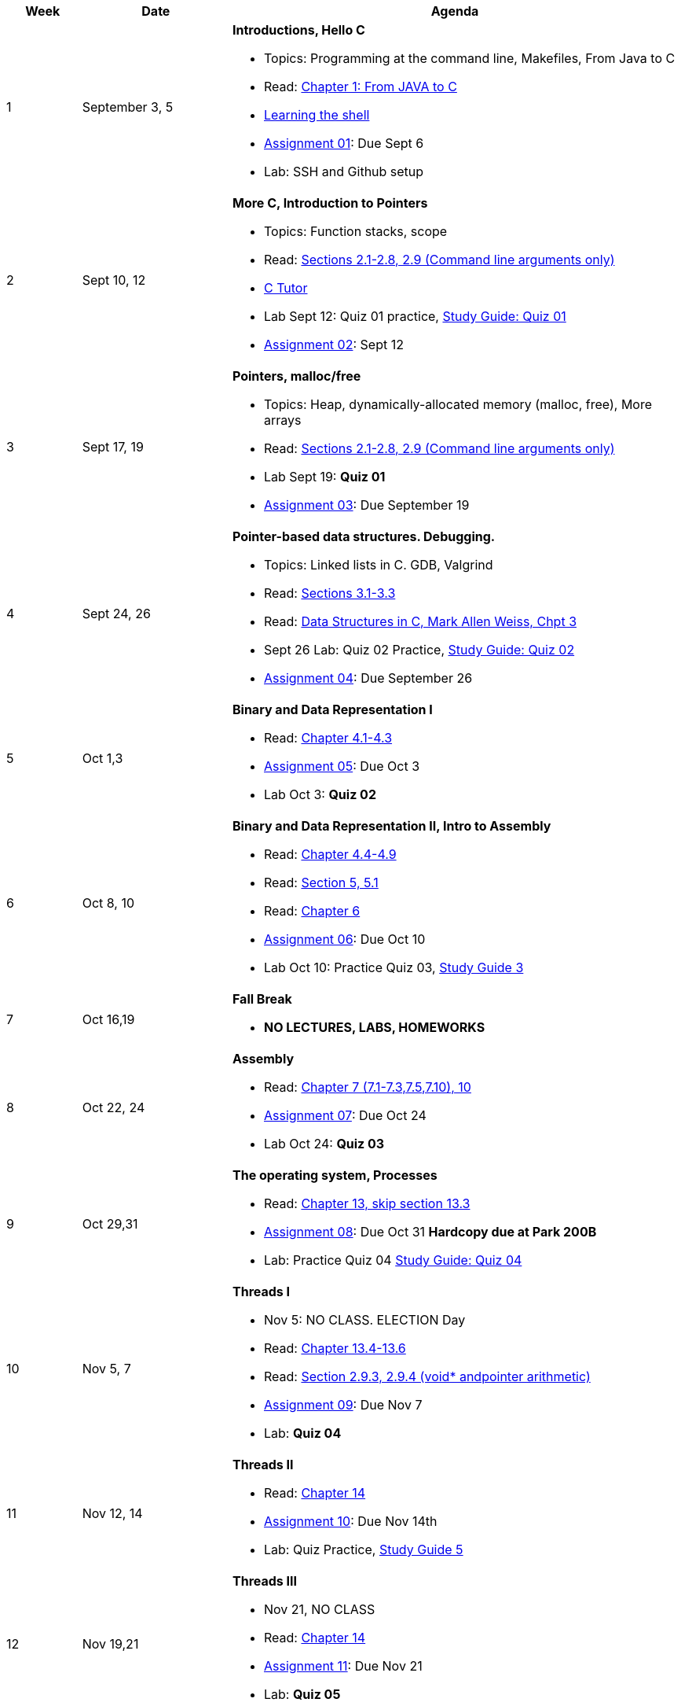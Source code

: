 [cols="1,2,6a", options="header"]
|===
| Week 
| Date 
| Agenda

//-----------------------------
| 1
| September 3, 5 anchor:week01[]
| *Introductions, Hello C* 

* Topics: Programming at the command line, Makefiles, From Java to C 
* Read: link:https://diveintosystems.org/singlepage/#_appendix_1_chapter_1_for_java_programmers[Chapter 1: From JAVA to C] 
* link:http://linuxcommand.org/lc3_learning_the_shell.php[Learning the shell]
* link:assts/asst01.html[Assignment 01]: Due Sept 6
* Lab: SSH and Github setup
// TODO * link:https://github.com/BrynMawr-CS223-F22/git-workshop[Github workshop] and link:https://github.com/BrynMawr-CS223-S22/git-workshop/blob/main/SSHSetup.md[Setting up SSH keys for Github]

//-----------------------------
| 2 
| Sept 10, 12 anchor:week02[]
| *More C, Introduction to Pointers* 

* Topics: Function stacks, scope 
* Read: link:https://diveintosystems.org/singlepage/#_a_deeper_dive_into_c_programming[Sections 2.1-2.8, 2.9 (Command line arguments only)] 
* link:https://pythontutor.com/c.html#mode=edit[C Tutor]
* Lab Sept 12: Quiz 01 practice, link:studyguide1.html[Study Guide: Quiz 01]
* link:assts/asst02.html[Assignment 02]: Sept 12

//-----------------------------
|3
|Sept 17, 19 anchor:week03[]
|*Pointers, malloc/free* 

* Topics: Heap, dynamically-allocated memory (malloc, free), More arrays
* Read: link:https://diveintosystems.org/singlepage/#_a_deeper_dive_into_c_programming[Sections 2.1-2.8, 2.9 (Command line arguments only)] 
* Lab Sept 19: **Quiz 01** 
* link:assts/asst03.html[Assignment 03]: Due September 19

//-----------------------------
|4
|Sept 24, 26 anchor:week04[]
|*Pointer-based data structures. Debugging.* 

* Topics: Linked lists in C. GDB, Valgrind
* Read: link:https://diveintosystems.org/singlepage/#_c_debugging_tools[Sections 3.1-3.3] 
* Read: link:http://svslibrary.pbworks.com/f/Data+Structures+and+Algorithm+Analysis+in+C+-+Mark+Allen+Weiss.pdf[Data Structures in C, Mark Allen Weiss, Chpt 3]
* Sept 26 Lab: Quiz 02 Practice, link:studyguide2.html[Study Guide: Quiz 02]
* link:assts/asst04.html[Assignment 04]: Due September 26

//-----------------------------
|5
|Oct 1,3 anchor:week05[]
|*Binary and Data Representation I* 

* Read: link:https://diveintosystems.org/singlepage/#_binary_and_data_representation[Chapter 4.1-4.3] 
* link:assts/asst05.html[Assignment 05]: Due Oct 3
* Lab Oct 3:  **Quiz 02**

//-----------------------------
|6
|Oct 8, 10 anchor:week06[]
|*Binary and Data Representation II, Intro to Assembly* 

* Read: link:https://diveintosystems.org/singlepage/#_binary_and_data_representation[Chapter 4.4-4.9] 
* Read: link:https://diveintosystems.org/singlepage/#_what_von_neumann_knew_computer_architecture[Section 5, 5.1] 
* Read: link:https://diveintosystems.org/singlepage/##_assembly_chapter[Chapter 6] 
* link:assts/asst06.html[Assignment 06]: Due Oct 10
* Lab Oct 10: Practice Quiz 03, link:studyguide3.html[Study Guide 3]

//-----------------------------
|7
|Oct 16,19 anchor:week08[]
|*Fall Break*

* *NO LECTURES, LABS, HOMEWORKS*

//-----------------------------
|8
|Oct 22, 24 anchor:week07[]
|*Assembly* 

* Read: link:https://diveintosystems.org/singlepage/#_x64_assembly_chapter[Chapter 7 (7.1-7.3,7.5,7.10), 10] 
* link:assts/asst07.html[Assignment 07]: Due Oct 24
* Lab Oct 24: **Quiz 03**

//-----------------------------
|9
|Oct 29,31 anchor:week09[]
|*The operating system, Processes* 

* Read: link:https://diveintosystems.org/singlepage/#_the_operating_system[Chapter 13, skip section 13.3] 
* link:assts/asst08.html[Assignment 08]: Due Oct 31 **Hardcopy due at Park 200B**
* Lab: Practice Quiz 04 link:studyguide4.html[Study Guide: Quiz 04]

//-----------------------------
|10
|Nov 5, 7 anchor:week10[]
|*Threads I* 

* Nov 5: NO CLASS. ELECTION Day
* Read: link:https://diveintosystems.org/singlepage/#_the_operating_system[Chapter 13.4-13.6] 
* Read: link:https://diveintosystems.org/singlepage/#_some_advanced_c_features[Section 2.9.3, 2.9.4 (void* andpointer arithmetic)] 
* link:assts/TODO.html[Assignment 09]: Due Nov 7
* Lab:  **Quiz 04**

//-----------------------------
|11
|Nov 12, 14 anchor:week11[]
|*Threads II* 

* Read: link:https://diveintosystems.org/singlepage/#_leveraging_shared_memory_in_the_multicore_era[Chapter 14] 
* link:assts/TODO.html[Assignment 10]: Due Nov 14th
* Lab: Quiz Practice, link:studyguide5.html[Study Guide 5]

//-----------------------------
|12
|Nov 19,21 anchor:week12[]
|*Threads III* 

* Nov 21, NO CLASS
* Read: link:https://diveintosystems.org/singlepage/#_leveraging_shared_memory_in_the_multicore_era[Chapter 14] 
* link:assts/TODO.html[Assignment 11]: Due Nov 21
* Lab: **Quiz 05**

//-----------------------------
|13
|Nov 26 anchor:week13[]
|*Threads IV* 

* Nov 28: Thanksgiving, NO CLASS

//-----------------------------
|14
|Dec 3,5 anchor:week14[]
|*Memory, Code optimization* 

* Read: link:https://diveintosystems.org/singlepage/#_storage_and_the_memory_hierarchy[Chapter 11.1-11.3] 
* Read: link:https://diveintosystems.org/singlepage/#_code_optimization[Chapter 12] 
* link:assts/asst12.html[Assignment 12]: Due Dec 5
* Lab Dec 5, Final Practice, link:studyguide-final.html[Final Study Guide]

//-----------------------------
|15
|Dec 10,12 anchor:week15[]
|*C++* 

* Lab Dec 5, Final Practice, link:studyguide-final.html[Final Study Guide]

|===


